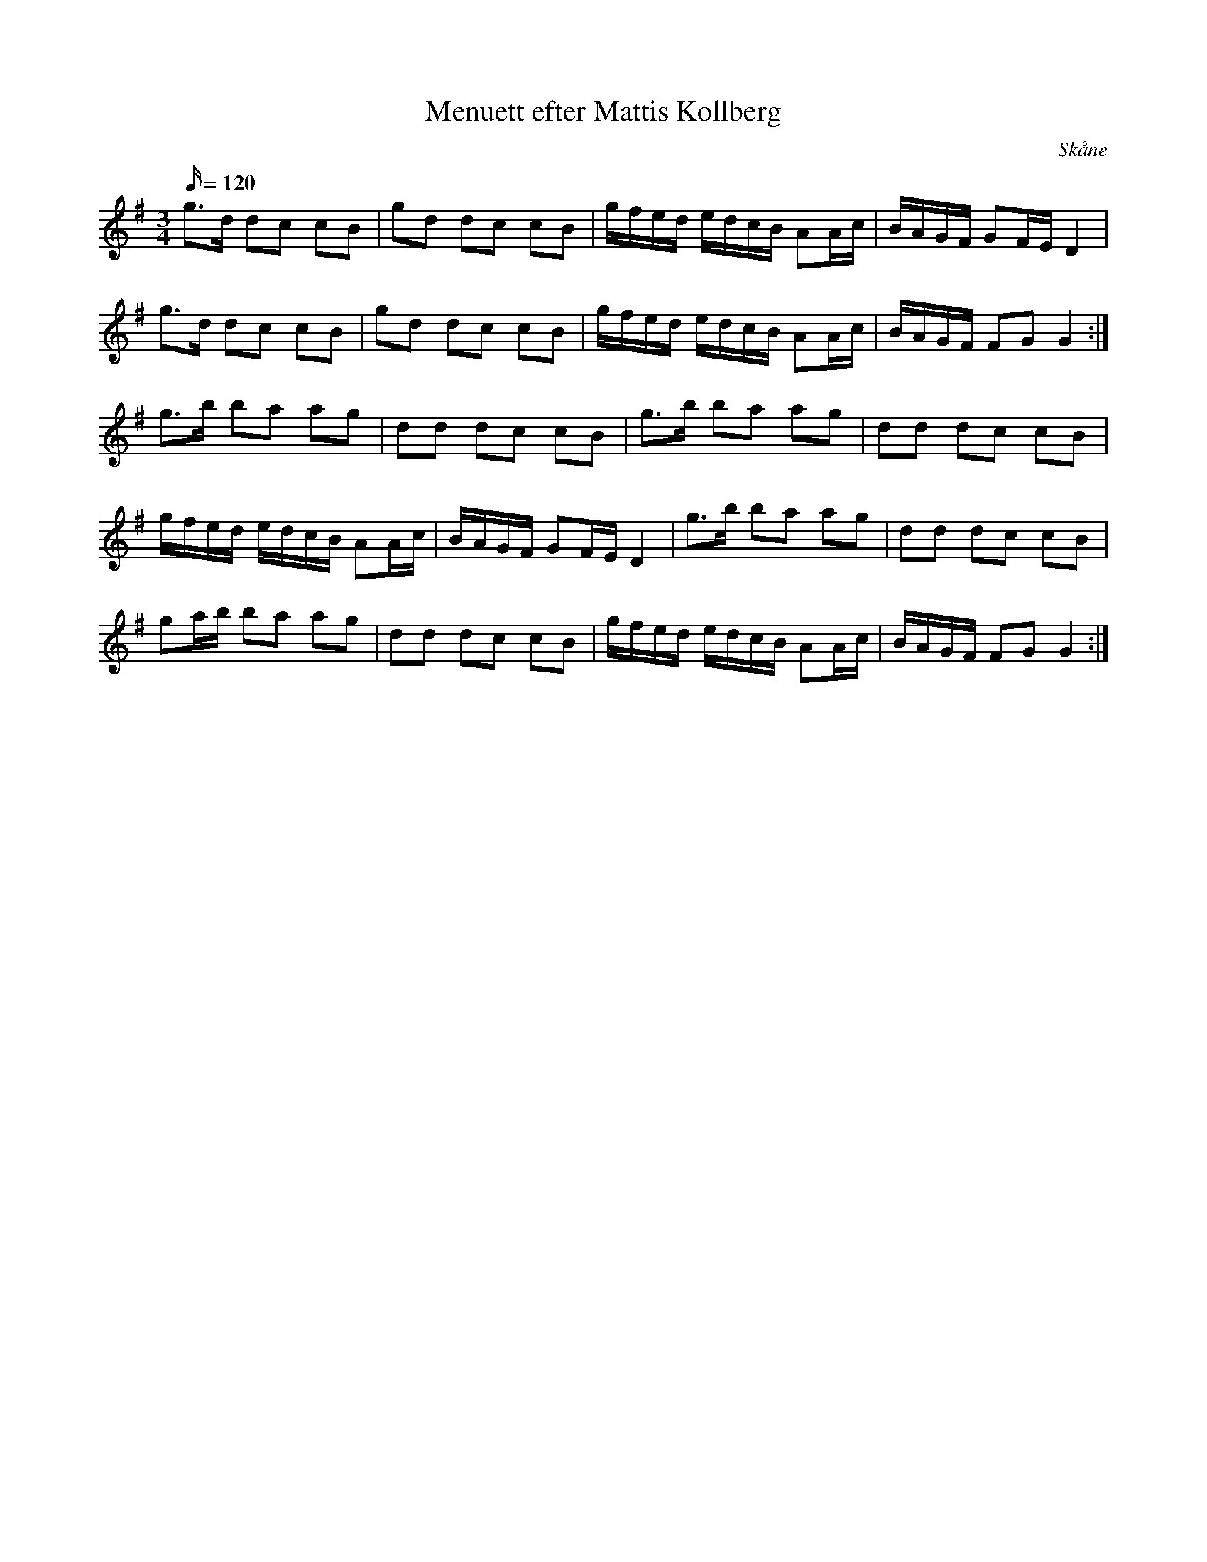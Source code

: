 %%abc-charset utf-8

X:1
T:Menuett efter Mattis Kollberg
M:3/4
L:1/16
O:Skåne
Q:120 
K:G
R:Menuett
g3d d2c2 c2B2 | g2d2 d2c2 c2B2 | gfed edcB A2Ac | BAGF G2FE D4 |
g3d d2c2 c2B2 | g2d2 d2c2 c2B2 | gfed edcB A2Ac | BAGF F2G2 G4 :|
g3b b2a2 a2g2 | d2d2 d2c2 c2B2 | g3b b2a2 a2g2 | d2d2 d2c2 c2B2 | 
gfed edcB A2Ac | BAGF G2FE D4 | g3b b2a2 a2g2 | d2d2 d2c2 c2B2 |
g2ab b2a2 a2g2 | d2d2 d2c2 c2B2 | gfed edcB A2Ac | BAGF F2G2 G4 :|

